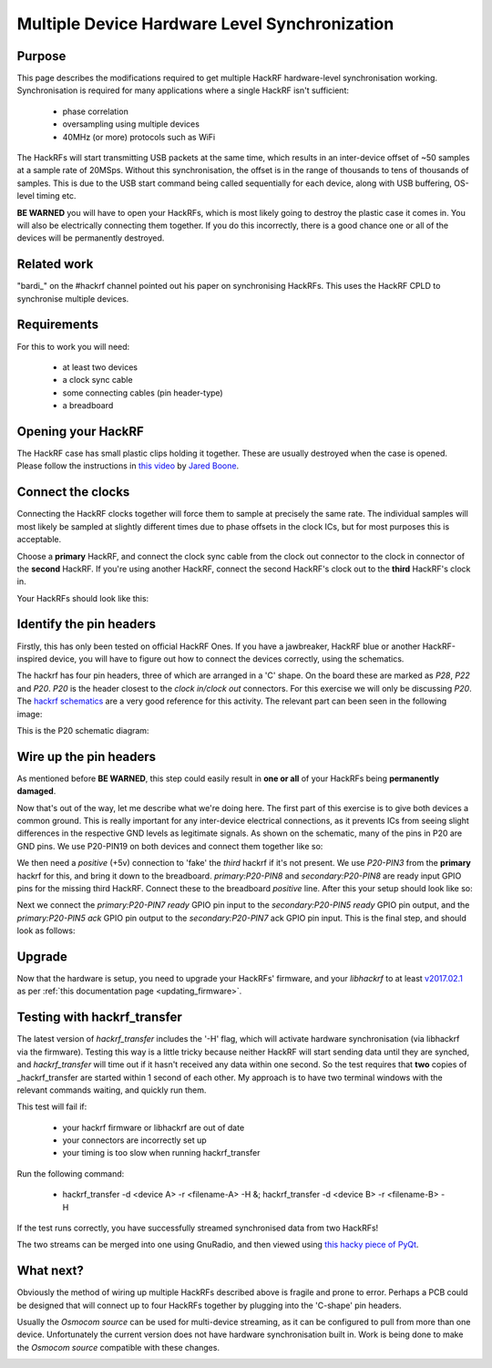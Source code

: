 ================================================
Multiple Device Hardware Level Synchronization
================================================

Purpose
~~~~~~~

This page describes the modifications required to get multiple HackRF hardware-level synchronisation working. Synchronisation is required for many applications where a single HackRF isn't sufficient:

    * phase correlation
    * oversampling using multiple devices
    * 40MHz (or more) protocols such as WiFi

The HackRFs will start transmitting USB packets at the same time, which results in an inter-device offset of ~50 samples at a sample rate of 20MSps. Without this synchronisation, the offset is in the range of thousands to tens of thousands of samples. This is due to the USB start command being called sequentially for each device, along with USB buffering, OS-level timing etc.



**BE WARNED** you will have to open your HackRFs, which is most likely going to destroy the plastic case it comes in. You will also be electrically connecting them together. If you do this incorrectly, there is a good chance one or all of the devices will be permanently destroyed.



Related work
~~~~~~~~~~~~

\"bardi\_\" on the #hackrf channel pointed out his paper on synchronising HackRFs. This uses the HackRF CPLD to synchronise multiple devices.



Requirements
~~~~~~~~~~~~

For this to work you will need:

    * at least two devices
    * a clock sync cable
    * some connecting cables (pin header-type)
    * a breadboard


.. _opening_your_hackrf:

Opening your HackRF
~~~~~~~~~~~~~~~~~~~

The HackRF case has small plastic clips holding it together. These are usually destroyed when the case is opened. Please follow the instructions in `this video <https://www.youtube.com/watch?v=zuXJtpTSEJM>`__ by `Jared Boone <https://twitter.com/sharebrained>`__.



Connect the clocks
~~~~~~~~~~~~~~~~~~

Connecting the HackRF clocks together will force them to sample at precisely the same rate. The individual samples will most likely be sampled at slightly different times due to phase offsets in the clock ICs, but for most purposes this is acceptable.

Choose a **primary** HackRF, and connect the clock sync cable from the clock out connector to the clock in connector of the **second** HackRF. If you're using another HackRF, connect the second HackRF's clock out to the **third** HackRF's clock in.

Your HackRFs should look like this: 

.. image:: ../images/hackrf-clock-sync.jpg
	:align: center



Identify the pin headers
~~~~~~~~~~~~~~~~~~~~~~~~

Firstly, this has only been tested on official HackRF Ones. If you have a jawbreaker, HackRF blue or another HackRF-inspired device, you will have to figure out how to connect the devices correctly, using the schematics.

The hackrf has four pin headers, three of which are arranged in a 'C' shape. On the board these are marked as *P28*, *P22* and *P20*. *P20* is the header closest to the *clock in/clock out* connectors. For this exercise we will only be discussing *P20*. The `hackrf schematics <https://github.com/mossmann/hackrf/tree/master/hardware/hackrf-one>`__ are a very good reference for this activity. The relevant part can been seen in the following image:

.. image:: ../images/hackrf-pin-headers.jpg
	:align: center

This is the P20 schematic diagram: 

.. image:: ../images/hackrf-pin-headers-p20.png
	:align: center



Wire up the pin headers
~~~~~~~~~~~~~~~~~~~~~~~

As mentioned before **BE WARNED**, this step could easily result in **one or all** of your HackRFs being **permanently damaged**.

Now that's out of the way, let me describe what we're doing here. The first part of this exercise is to give both devices a common ground. This is really important for any inter-device electrical connections, as it prevents ICs from seeing slight differences in the respective GND levels as legitimate signals. As shown on the schematic, many of the pins in P20 are GND pins. We use P20-PIN19 on both devices and connect them together like so: 

.. image:: ../images/hackrf-pin-headers-p20-19-gnd.jpg
	:align: center

.. image:: ../images/hackrfs-gnd-connection.jpg
	:align: center

We then need a *positive* (+5v) connection to 'fake' the *third* hackrf if it's not present. We use *P20-PIN3* from the **primary** hackrf for this, and bring it down to the breadboard. *primary:P20-PIN8* and *secondary:P20-PIN8* are ready input GPIO pins for the missing third HackRF. Connect these to the breadboard *positive* line. After this your setup should look like so: 

.. image:: ../images/hackrf-pin-headers-p20-3-positive.jpg
	:align: center

.. image:: ../images/hackrf-pin-headers-p20-3-8-3rd.png
	:align: center

Next we connect the *primary:P20-PIN7 ready* GPIO pin input to the *secondary:P20-PIN5 ready* GPIO pin output, and the *primary:P20-PIN5 ack* GPIO pin output to the *secondary:P20-PIN7* ack GPIO pin input. This is the final step, and should look as follows:

.. image:: ../images/hackrf-pin-headers-ack-ready-colours.jpg
	:align: center

.. image:: ../images/hackrf-pin-headers-ack-ready.jpg
	:align: center



Upgrade
~~~~~~~

Now that the hardware is setup, you need to upgrade your HackRFs' firmware, and your *libhackrf* to at least `v2017.02.1 <https://github.com/mossmann/hackrf/releases/tag/v2017.02.1>`__ as per :ref:`this documentation page <updating_firmware>`.



Testing with hackrf_transfer
~~~~~~~~~~~~~~~~~~~~~~~~~~~~

The latest version of *hackrf_transfer* includes the '-H' flag, which will activate hardware synchronisation (via libhackrf via the firmware). Testing this way is a little tricky because neither HackRF will start sending data until they are synched, and *hackrf_transfer* will time out if it hasn't received any data within one second. So the test requires that **two** copies of _hackrf_transfer are started within 1 second of each other. My approach is to have two terminal windows with the relevant commands waiting, and quickly run them.

This test will fail if:

    * your hackrf firmware or libhackrf are out of date
    * your connectors are incorrectly set up
    * your timing is too slow when running hackrf_transfer

Run the following command:

    * hackrf_transfer -d <device A> -r <filename-A> -H &; hackrf_transfer -d <device B> -r <filename-B> -H

If the test runs correctly, you have successfully streamed synchronised data from two HackRFs!

The two streams can be merged into one using GnuRadio, and then viewed using `this hacky piece of PyQt <https://github.com/dodgymike/direction-finding/blob/master/decode_remote_dual_stream.py>`__.



What next?
~~~~~~~~~~

Obviously the method of wiring up multiple HackRFs described above is fragile and prone to error. Perhaps a PCB could be designed that will connect up to four HackRFs together by plugging into the 'C-shape' pin headers.

Usually the *Osmocom source* can be used for multi-device streaming, as it can be configured to pull from more than one device. Unfortunately the current version does not have hardware synchronisation built in. Work is being done to make the *Osmocom source* compatible with these changes.

.. image:: ../images/grc-hw-sync-streaming.png
	:align: center
